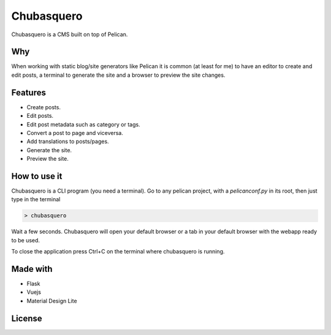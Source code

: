 Chubasquero
###########

Chubasquero is a CMS built on top of Pelican.

.. image:: screenshot.png
    :alt: Chubasquero has a UI
    :scale: 50%
    
.. image:: screenshot-edit.png
    :alt: Chubasquero has an editor
    :scale: 50%

Why
===

When working with static blog/site generators like Pelican it is common (at least for me)
to have an editor to create and edit posts, a terminal to generate the site 
and a browser to preview the site changes.

Features
========

* Create posts.
* Edit posts.
* Edit post metadata such as category or tags.
* Convert a post to page and viceversa.
* Add translations to posts/pages.
* Generate the site.
* Preview the site.

How to use it
=============

Chubasquero is a CLI program (you need a terminal). Go to any pelican project,
with a *pelicanconf.py* in its root, then just type in the terminal

.. code::

    > chubasquero

Wait a few seconds. Chubasquero will open your default browser or a tab in your
default browser with the webapp ready to be used.

To close the application press Ctrl+C on the terminal where chubasquero is running.

Made with
=========

* Flask
* Vuejs
* Material Design Lite

License
=======

.. image:: https://www.gnu.org/graphics/agplv3-155x51.png
    :alt: AGPLv3
